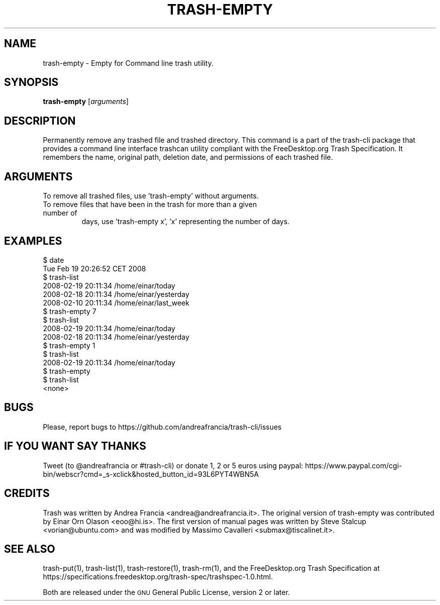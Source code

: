 .\" Copyright (C) 2008 Steve Stalcup <vorian@ubuntu.com>
.\"
.\" This manual page is free software.  It is distributed under the
.\" terms of the GNU General Public License as published by the Free
.\" Software Foundation; either version 2 of the License, or (at your
.\" option) any later version.
.\"
.\" This manual page is distributed in the hope that it will be useful,
.\" but WITHOUT ANY WARRANTY; without even the implied warranty of
.\" MERCHANTABILITY or FITNESS FOR A PARTICULAR PURPOSE.  See the
.\" GNU General Public License for more details.
.\"
.\" You should have received a copy of the GNU General Public License
.\" along with this manual page; if not, write to the Free Software
.\" Foundation, Inc., 51 Franklin St, Fifth Floor, Boston, MA  02110-1301
.\" USA
.\"
.TH "TRASH-EMPTY" "1"

.SH "NAME"
trash-empty \- Empty for Command line trash utility.

.SH "SYNOPSIS"
.B trash-empty
.RI [ arguments ]

.SH "DESCRIPTION"
.PP
Permanently remove any trashed file and trashed directory.
This command is a part of the trash-cli package that provides a command 
line interface trashcan utility compliant with the FreeDesktop.org 
Trash Specification.
It remembers the name, original path, deletion date, and permissions of
each trashed file.

.SH "ARGUMENTS"
.TP
To remove all trashed files, use 'trash-empty' without arguments.
.TP
To remove files that have been in the trash for more than a given number of
days, use 'trash-empty x', 'x' representing the number of days.

.SH "EXAMPLES"
.nf
$ date
Tue Feb 19 20:26:52 CET 2008
$ trash-list
2008-02-19 20:11:34 /home/einar/today
2008-02-18 20:11:34 /home/einar/yesterday
2008-02-10 20:11:34 /home/einar/last_week
$ trash-empty 7
$ trash-list
2008-02-19 20:11:34 /home/einar/today
2008-02-18 20:11:34 /home/einar/yesterday
$ trash-empty 1
$ trash-list
2008-02-19 20:11:34 /home/einar/today
$ trash-empty 
$ trash-list
<none>
.fi

.SH "BUGS"
Please, report bugs to https://github.com/andreafrancia/trash-cli/issues

.SH "IF YOU WANT SAY THANKS"
Tweet (to @andreafrancia or #trash-cli) or donate 1, 2 or 5 euros using paypal:
https://www.paypal.com/cgi-bin/webscr?cmd=_s-xclick&hosted_button_id=93L6PYT4WBN5A

.SH "CREDITS"
Trash was written by Andrea Francia <andrea@andreafrancia.it>.
The original version of trash-empty was contributed by Einar Orn Olason <eoo@hi.is>.
The first version of manual pages was written by Steve Stalcup <vorian@ubuntu.com> 
and was modified by Massimo Cavalleri <submax@tiscalinet.it>.

.SH "SEE ALSO"
trash-put(1), 
trash-list(1), 
trash-restore(1), 
trash-rm(1),
and the FreeDesktop.org Trash Specification at 
https://specifications.freedesktop.org/trash-spec/trashspec-1.0.html.
.br

Both are released under the \s-1GNU\s0 General Public License, version 2 or
later.
